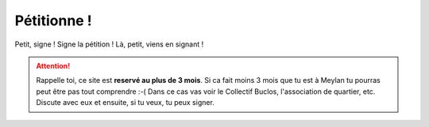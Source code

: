 Pétitionne !
============

Petit, signe ! Signe la pétition ! Là, petit, viens en signant !

..  attention::

    Rappelle toi, ce site est **reservé au plus de 3 mois**. Si ca fait moins 3 mois
    que tu est à Meylan tu pourras peut être pas tout comprendre :-( Dans ce cas
    vas voir le Collectif Buclos, l'association de quartier, etc. Discute avec
    eux et ensuite, si tu veux, tu peux signer.